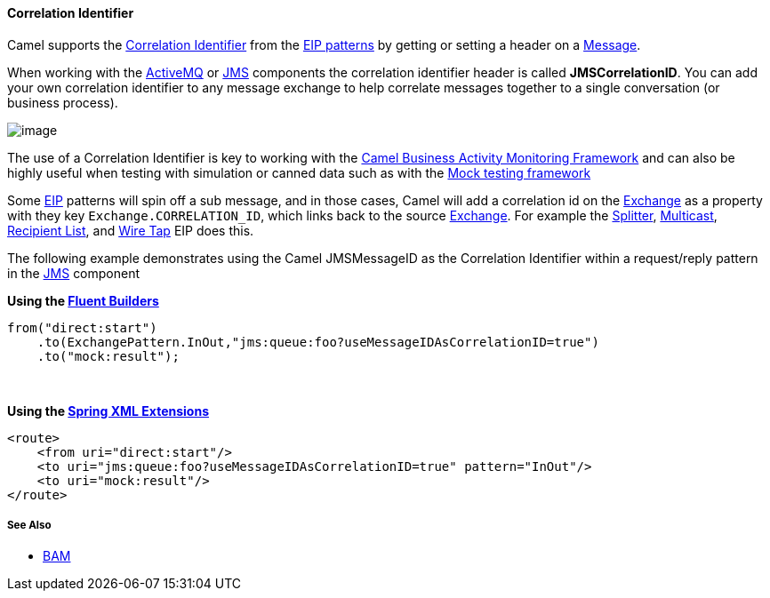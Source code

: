 [[CorrelationIdentifier-CorrelationIdentifier]]
Correlation Identifier
^^^^^^^^^^^^^^^^^^^^^^

Camel supports the
http://www.enterpriseintegrationpatterns.com/CorrelationIdentifier.html[Correlation
Identifier] from the link:enterprise-integration-patterns.html[EIP
patterns] by getting or setting a header on a
link:message.html[Message].

When working with the link:activemq.html[ActiveMQ] or link:jms.html[JMS]
components the correlation identifier header is called
*JMSCorrelationID*. You can add your own correlation identifier to any
message exchange to help correlate messages together to a single
conversation (or business process).

image:http://www.enterpriseintegrationpatterns.com/img/CorrelationIdentifierSolution.gif[image]

The use of a Correlation Identifier is key to working with the
link:bam.html[Camel Business Activity Monitoring Framework] and can also
be highly useful when testing with simulation or canned data such as
with the link:mock.html[Mock testing framework]

Some link:eip.html[EIP] patterns will spin off a sub message, and in
those cases, Camel will add a correlation id on the
link:exchange.html[Exchange] as a property with they key
`Exchange.CORRELATION_ID`, which links back to the source
link:exchange.html[Exchange]. For example the
link:splitter.html[Splitter], link:multicast.html[Multicast],
link:recipient-list.html[Recipient List], and link:wire-tap.html[Wire
Tap] EIP does this.

The following example demonstrates using the Camel JMSMessageID as the
Correlation Identifier within a request/reply pattern in
the link:jms.html[JMS] component

*Using the link:fluent-builders.html[Fluent Builders]*

[source,java]
-------------------------------------------------------------------------------
from("direct:start")
    .to(ExchangePattern.InOut,"jms:queue:foo?useMessageIDAsCorrelationID=true")
    .to("mock:result");
-------------------------------------------------------------------------------

 

**Using the link:spring-xml-extensions.html[Spring XML Extensions]**

[source,xml]
------------------------------------------------------------------------------
<route>
    <from uri="direct:start"/>
    <to uri="jms:queue:foo?useMessageIDAsCorrelationID=true" pattern="InOut"/>
    <to uri="mock:result"/>
</route>
------------------------------------------------------------------------------

[[CorrelationIdentifier-SeeAlso]]
See Also
++++++++

* link:bam.html[BAM]

